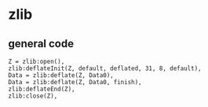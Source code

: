 * zlib
:PROPERTIES:
:CUSTOM_ID: zlib
:END:
** general code
:PROPERTIES:
:CUSTOM_ID: general-code
:END:
#+begin_example
Z = zlib:open(),
zlib:deflateInit(Z, default, deflated, 31, 8, default),
Data = zlib:deflate(Z, Data0),
Data = zlib:deflate(Z, Data0, finish),
zlib:deflateEnd(Z),
zlib:close(Z),
#+end_example
